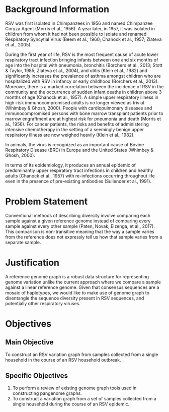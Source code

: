* Background Information

RSV was first isolated in Chimpanzees in 1956 and named Chimpanzee Coryza Agent
 (Morris et al., 1956). A year later, in 1957, it was isolated in children from
 whom it had not been possible to isolate and renamed Respiratory Syncytial
Virus (Beem et al., 1960; Chanock et al., 1957; Zlateva et al., 2005).

During the first year of life, RSV is the most frequent cause of acute lower
 respiratory tract infection bringing infants between one and six months of age
 into the hospital with pneumonia, bronchitis
 (Borchers et al., 2013; Stott & Taylor, 1985; Zlateva et al., 2004), 
and otitis (Klein et al., 1982) and significantly increases the prevalence of
 asthma amongst children who are hospitalized with RSV in infancy or early
 childhood (Borchers et al., 2013). Moreover, there is a marked correlation
 between the incidence of RSV in the community and the occurrence of sudden
infant deaths in children above 3 months of age (Chanock et al., 1957).
A simple upper respiratory illness in high-risk immunocompromised adults is no
 longer viewed as trivial (Whimbey & Ghosh, 2000). People with cardiopulmonary
 diseases and immunocompromised persons with bone marrow transplant patients
prior to marrow engraftment are at highest risk for pneumonia and death
 (Morris et al., 1956). For cancer patients, the risks and benefits of
 administering intensive chemotherapy in the setting of a seemingly benign upper
 respiratory illness are now weighed heavily (Klein et al., 1982).

In animals, the virus is recognized as an important cause of Bovine Respiratory
 Disease (BRD) in Europe and the United States (Whimbey & Ghosh, 2000).

In terms of its epidemiology, it produces an annual epidemic of predominantly 
upper respiratory tract infections in children and healthy adults
 (Chanock et al., 1957) with re-infections occurring throughout life even in the
 presence of pre-existing antibodies (Sullender et al., 1991).
* Problem Statement
Conventional methods of describing diversity involve comparing each sample
against a given reference genome instead of comparing every sample against every
 other sample (Paten, Novak, Eizenga, et al., 2017). This comparison is
non-transitive meaning that the way a sample varies from the reference does not
expressly tell us how that sample varies from a separate sample. 
* Justification
A reference genome graph is a robust data structure for representing genome
 variation unlike the current approach where we compare a sample against a
 linear reference genome. Given that consensus sequences are a mosaic of
 haplotypes, we would like to make use of genome graph to disentangle the
 sequence diversity present in RSV sequences, and potentially other respiratory
 viruses. 
* Objectives
** Main Objective
To construct an RSV variation graph from samples collected from a single
 household in the course of an RSV household outbreak.
** Specific Objectives
1. To perform a review of existing genome graph tools used in constructing pangenome graphs. 
2. To construct a variation graph from a set of samples collected from a single
    household during the course of an RSV epidemic.
